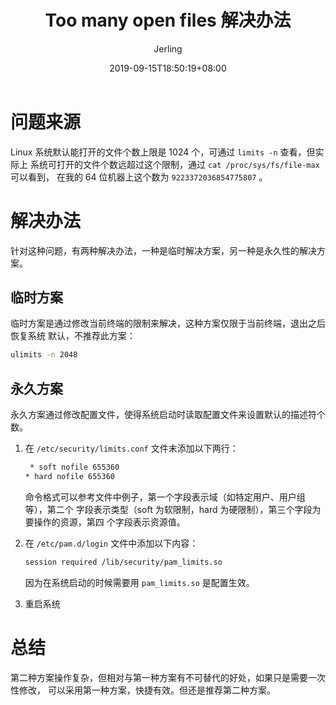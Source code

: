 #+TITLE: Too many open files 解决办法
#+DATE: 2019-09-15T18:50:19+08:00
#+PUBLISHDATE: 2019-09-15T18:50:19+08:00
#+DRAFT: nil
#+TAGS: nil, nil
#+DESCRIPTION: Short description
#+HUGO_CUSTOM_FRONT_MATTER: :author_homepage "https://github.com/Jerling"
#+HUGO_CUSTOM_FRONT_MATTER: :toc true
#+HUGO_AUTO_SET_LASTMOD: t
#+HUGO_BASE_DIR: ../
#+HUGO_SECTION: ./post
#+HUGO_TYPE: post
#+HUGO_WEIGHT: auto
#+AUTHOR: Jerling
#+HUGO_CATEGORIES: 网络编程
#+HUGO_TAGS: 文件描述符 套接字
* 问题来源
Linux 系统默认能打开的文件个数上限是 1024 个，可通过  =limits -n= 查看，但实际上
系统可打开的文件个数远超过这个限制，通过 =cat /proc/sys/fs/file-max= 可以看到，
在我的 64 位机器上这个数为 =9223372036854775807= 。
* 解决办法
针对这种问题，有两种解决办法，一种是临时解决方案，另一种是永久性的解决方案。
** 临时方案
临时方案是通过修改当前终端的限制来解决，这种方案仅限于当前终端，退出之后恢复系统
默认，不推荐此方案：
#+BEGIN_SRC bash
ulimits -n 2048
#+END_SRC
** 永久方案
永久方案通过修改配置文件，使得系统启动时读取配置文件来设置默认的描述符个数。
1. 在 =/etc/security/limits.conf= 文件末添加以下两行：
   #+BEGIN_SRC bash
   * soft nofile 655360
　 * hard nofile 655360
   #+END_SRC
   命令格式可以参考文件中例子，第一个字段表示域（如特定用户、用户组等），第二个
   字段表示类型（soft 为软限制，hard 为硬限制），第三个字段为要操作的资源，第四
   个字段表示资源值。
2. 在 =/etc/pam.d/login= 文件中添加以下内容：
   #+BEGIN_SRC bash
   session required /lib/security/pam_limits.so
   #+END_SRC
   因为在系统启动的时候需要用 =pam_limits.so= 是配置生效。
3. 重启系统

* 总结
第二种方案操作复杂，但相对与第一种方案有不可替代的好处，如果只是需要一次性修改，
可以采用第一种方案，快捷有效。但还是推荐第二种方案。
